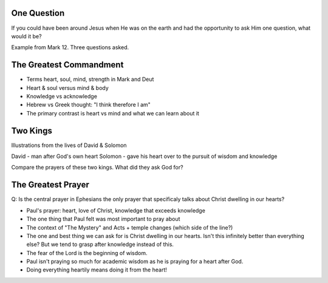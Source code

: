 One Question
============

If you could have been around Jesus when He was on the earth and had the opportunity to ask Him one question, what would it be?

Example from Mark 12. Three questions asked.

The Greatest Commandment
========================

- Terms heart, soul, mind, strength in Mark and Deut
- Heart & soul versus mind & body
- Knowledge vs acknowledge
- Hebrew vs Greek thought: "I think therefore I am" 
- The primary contrast is heart vs mind and what we can learn about it

Two Kings
=========

Illustrations from the lives of David & Solomon

David - man after God's own heart
Solomon - gave his heart over to the pursuit of wisdom and knowledge

Compare the prayers of these two kings. What did they ask God for?

The Greatest Prayer
===================

Q: Is the central prayer in Ephesians the only prayer that specificaly talks about Christ dwelling in our hearts?

- Paul's prayer: heart, love of Christ, knowledge that exceeds knowledge
- The one thing that Paul felt was most important to pray about
- The context of "The Mystery" and Acts + temple changes (which side of the line?)
- The one and best thing we can ask for is Christ dwelling in our hearts. Isn't this infinitely better than everything else? But we tend to grasp after knowledge instead of this.
- The fear of the Lord is the beginning of wisdom.
- Paul isn't praying so much for academic wisdom as he is praying for a heart after God.
- Doing everything heartily means doing it from the heart!
